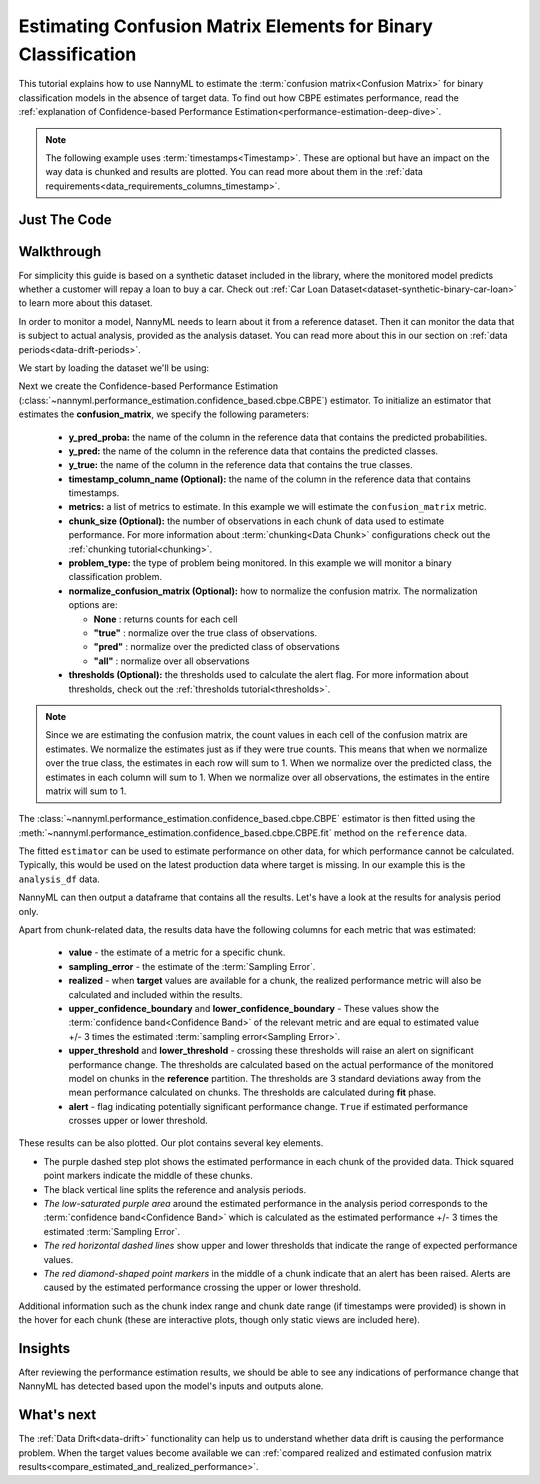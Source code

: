 .. _confusion-matrix-estimation:

========================================================================================
Estimating Confusion Matrix Elements for Binary Classification
========================================================================================
This tutorial explains how to use NannyML to estimate the :term:`confusion matrix<Confusion Matrix>` for binary classification
models in the absence of target data. To find out how CBPE estimates performance, read the :ref:`explanation of Confidence-based
Performance Estimation<performance-estimation-deep-dive>`.

.. note::
    The following example uses :term:`timestamps<Timestamp>`.
    These are optional but have an impact on the way data is chunked and results are plotted.
    You can read more about them in the :ref:`data requirements<data_requirements_columns_timestamp>`.

.. _confusion-matrix-estimation-binary-just-the-code:

Just The Code
----------------

.. nbimport::
    :path: ./example_notebooks/Tutorial - Estimating Confusion Matrix - Binary Classification.ipynb
    :cells: 1 3 4 5 7


Walkthrough
--------------

For simplicity this guide is based on a synthetic dataset included in the library, where the monitored model
predicts whether a customer will repay a loan to buy a car.
Check out :ref:`Car Loan Dataset<dataset-synthetic-binary-car-loan>` to learn more about this dataset.

In order to monitor a model, NannyML needs to learn about it from a reference dataset. Then it can monitor the data that is subject to actual analysis, provided as the analysis dataset.
You can read more about this in our section on :ref:`data periods<data-drift-periods>`.

We start by loading the dataset we'll be using:

.. nbimport::
    :path: ./example_notebooks/Tutorial - Estimating Confusion Matrix - Binary Classification.ipynb
    :cells: 1

.. nbtable::
    :path: ./example_notebooks/Tutorial - Estimating Confusion Matrix - Binary Classification.ipynb
    :cell: 2

Next we create the Confidence-based Performance Estimation
(:class:`~nannyml.performance_estimation.confidence_based.cbpe.CBPE`)
estimator. To initialize an estimator that estimates the **confusion_matrix**, we specify the following
parameters:

  - **y_pred_proba:** the name of the column in the reference data that
    contains the predicted probabilities.
  - **y_pred:** the name of the column in the reference data that
    contains the predicted classes.
  - **y_true:** the name of the column in the reference data that
    contains the true classes.
  - **timestamp_column_name (Optional):** the name of the column in the reference data that
    contains timestamps.
  - **metrics:** a list of metrics to estimate. In this example we
    will estimate the ``confusion_matrix`` metric.
  - **chunk_size (Optional):** the number of observations in each chunk of data
    used to estimate performance. For more information about
    :term:`chunking<Data Chunk>` configurations check out the :ref:`chunking tutorial<chunking>`.
  - **problem_type:** the type of problem being monitored. In this example we
    will monitor a binary classification problem.
  - **normalize_confusion_matrix (Optional):** how to normalize the confusion matrix.
    The normalization options are:

    * **None** : returns counts for each cell
    * **"true"** : normalize over the true class of observations.
    * **"pred"** : normalize over the predicted class of observations
    * **"all"** : normalize over all observations

  - **thresholds (Optional):** the thresholds used to calculate the alert flag. For more information about
    thresholds, check out the :ref:`thresholds tutorial<thresholds>`.

.. note::
    Since we are estimating the confusion matrix, the count values
    in each cell of the confusion matrix are estimates. We normalize the
    estimates just as if they were true counts. This means that when we
    normalize over the true class, the estimates in each row will sum to 1.
    When we normalize over the predicted class, the estimates in each
    column will sum to 1. When we normalize over all observations, the
    estimates in the entire matrix will sum to 1.


.. nbimport::
    :path: ./example_notebooks/Tutorial - Estimating Confusion Matrix - Binary Classification.ipynb
    :cells: 3

The :class:`~nannyml.performance_estimation.confidence_based.cbpe.CBPE`
estimator is then fitted using the
:meth:`~nannyml.performance_estimation.confidence_based.cbpe.CBPE.fit` method on the ``reference`` data.

.. nbimport::
    :path: ./example_notebooks/Tutorial - Estimating Confusion Matrix - Binary Classification.ipynb
    :cells: 4

The fitted ``estimator`` can be used to estimate performance on other data, for which performance cannot be calculated.
Typically, this would be used on the latest production data where target is missing. In our example this is
the ``analysis_df`` data.

NannyML can then output a dataframe that contains all the results. Let's have a look at the results for analysis period
only.

.. nbimport::
    :path: ./example_notebooks/Tutorial - Estimating Confusion Matrix - Binary Classification.ipynb
    :cells: 5

.. nbtable::
    :path: ./example_notebooks/Tutorial - Estimating Confusion Matrix - Binary Classification.ipynb
    :cell: 6

Apart from chunk-related data, the results data have the following columns for each metric
that was estimated:

 - **value** - the estimate of a metric for a specific chunk.
 - **sampling_error** - the estimate of the :term:`Sampling Error`.
 - **realized** - when **target** values are available for a chunk, the realized performance metric will also
   be calculated and included within the results.
 - **upper_confidence_boundary** and **lower_confidence_boundary** - These values show the :term:`confidence band<Confidence Band>` of the relevant metric
   and are equal to estimated value +/- 3 times the estimated :term:`sampling error<Sampling Error>`.
 - **upper_threshold** and **lower_threshold** - crossing these thresholds will raise an alert on significant
   performance change. The thresholds are calculated based on the actual performance of the monitored model on chunks in
   the **reference** partition. The thresholds are 3 standard deviations away from the mean performance calculated on
   chunks.
   The thresholds are calculated during **fit** phase.
 - **alert** - flag indicating potentially significant performance change. ``True`` if estimated performance crosses
   upper or lower threshold.

These results can be also plotted. Our plot contains several key elements.

* The purple dashed step plot shows the estimated performance in each chunk of the provided data. Thick squared point
  markers indicate the middle of these chunks.

* The black vertical line splits the reference and analysis periods.

* *The low-saturated purple area* around the estimated performance in the analysis period corresponds to the
  :term:`confidence band<Confidence Band>` which is calculated as the estimated performance +/- 3 times the
  estimated :term:`Sampling Error`.

* *The red horizontal dashed lines* show upper and lower thresholds that indicate the range of
  expected performance values.

* *The red diamond-shaped point markers* in the middle of a chunk indicate that an alert has been raised.
  Alerts are caused by the estimated performance crossing the upper or lower threshold.

.. nbimport::
    :path: ./example_notebooks/Tutorial - Estimating Confusion Matrix - Binary Classification.ipynb
    :cells: 7

.. image:: ../../../_static/tutorials/performance_estimation/binary/tutorial-confusion-matrix-estimation-binary-car-loan-analysis-with-ref.svg

Additional information such as the chunk index range and chunk date range (if timestamps were provided) is shown in the hover for each chunk (these are
interactive plots, though only static views are included here).

Insights
--------

After reviewing the performance estimation results, we should be able to see any indications of performance change that
NannyML has detected based upon the model's inputs and outputs alone.


What's next
-----------

The :ref:`Data Drift<data-drift>` functionality can help us to understand whether data drift is causing the performance problem.
When the target values become available we can
:ref:`compared realized and estimated confusion matrix results<compare_estimated_and_realized_performance>`.
